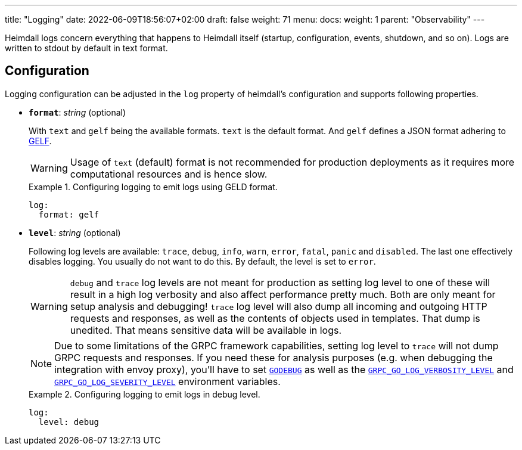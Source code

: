 ---
title: "Logging"
date: 2022-06-09T18:56:07+02:00
draft: false
weight: 71
menu:
  docs:
    weight: 1
    parent: "Observability"
---

Heimdall logs concern everything that happens to Heimdall itself (startup, configuration, events, shutdown, and so on). Logs are written to stdout by default in text format.

== Configuration

Logging configuration can be adjusted in the `log` property of heimdall's configuration and supports following properties.

* *`format`*: _string_ (optional)
+
With `text` and `gelf` being the available formats. `text` is the default format. And `gelf` defines a JSON format adhering to https://docs.graylog.org/v1/docs/gelf[GELF].
+
WARNING: Usage of `text` (default) format is not recommended for production deployments as it requires more computational resources and is hence slow.
+
.Configuring logging to emit logs using GELD format.
====
[source, yaml]
----
log:
  format: gelf
----
====


* *`level`*: _string_ (optional)
+
Following log levels are available: `trace`, `debug`, `info`, `warn`, `error`, `fatal`, `panic` and `disabled`. The last one effectively disables logging. You usually do not want to do this. By default, the level is set to `error`.
+
WARNING: `debug` and `trace` log levels are not meant for production as setting log level to one of these will result in a high log verbosity and also affect performance pretty much. Both are only meant for setup analysis and debugging! `trace` log level will also dump all incoming and outgoing HTTP requests and responses, as well as the contents of objects used in templates. That dump is unedited. That means sensitive data will be available in logs.
+
NOTE: Due to some limitations of the GRPC framework capabilities, setting log level to `trace` will not dump GRPC requests and responses. If you need these for analysis purposes (e.g. when debugging the integration with envoy proxy), you'll have to set https://pkg.go.dev/net/http?utm_source=godoc#hdr-HTTP_2[`GODEBUG`] as well as the https://pkg.go.dev/google.golang.org/grpc/examples/features/debugging#section-readme[`GRPC_GO_LOG_VERBOSITY_LEVEL`] and https://pkg.go.dev/google.golang.org/grpc/examples/features/debugging#section-readme[`GRPC_GO_LOG_SEVERITY_LEVEL`] environment variables.
+
.Configuring logging to emit logs in debug level.
====
[source, yaml]
----
log:
  level: debug
----
====

